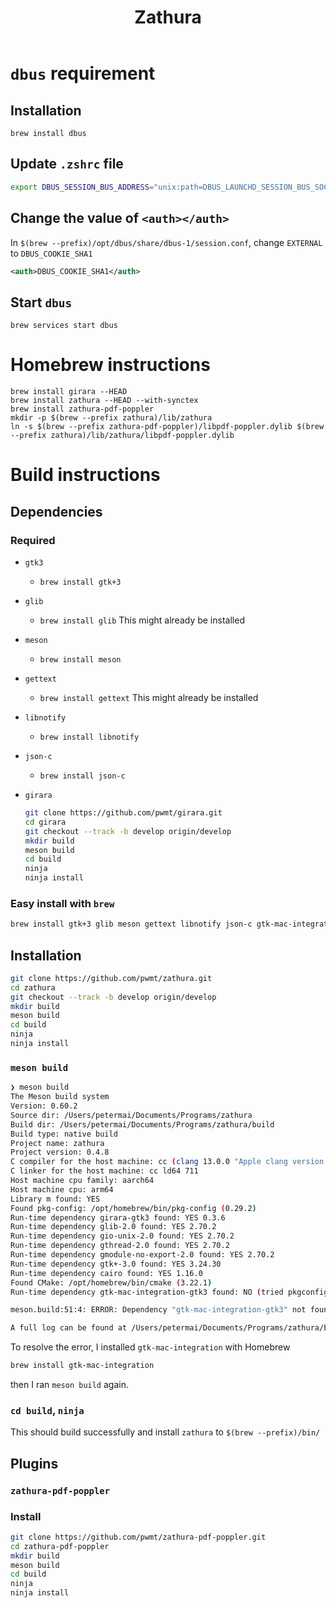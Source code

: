 #+title: Zathura

* =dbus= requirement
** Installation
=brew install dbus=
** Update =.zshrc= file
#+begin_src sh
export DBUS_SESSION_BUS_ADDRESS="unix:path=DBUS_LAUNCHD_SESSION_BUS_SOCKET"
#+end_src
** Change the value of =<auth></auth>=
In =$(brew --prefix)/opt/dbus/share/dbus-1/session.conf=, change =EXTERNAL= to =DBUS_COOKIE_SHA1=

#+begin_src xml
<auth>DBUS_COOKIE_SHA1</auth>
#+end_src
** Start =dbus=
=brew services start dbus=
* Homebrew instructions

#+begin_src bashbrew tap zegervdv/zathura
brew install girara --HEAD
brew install zathura --HEAD --with-synctex
brew install zathura-pdf-poppler
mkdir -p $(brew --prefix zathura)/lib/zathura
ln -s $(brew --prefix zathura-pdf-poppler)/libpdf-poppler.dylib $(brew --prefix zathura)/lib/zathura/libpdf-poppler.dylib
#+end_src

* Build instructions
** Dependencies
*** Required
- =gtk3=
  - =brew install gtk+3=
- =glib=
  - =brew install glib=
    This might already be installed
- =meson=
  - =brew install meson=

- =gettext=
  - =brew install gettext=
    This might already be installed

- =libnotify=
  - =brew install libnotify=

- =json-c=
  - =brew install json-c=
- =girara=

  #+begin_src bash
git clone https://github.com/pwmt/girara.git
cd girara
git checkout --track -b develop origin/develop
mkdir build
meson build
cd build
ninja
ninja install
  #+end_src
*** Easy install with =brew=
#+begin_src bash
brew install gtk+3 glib meson gettext libnotify json-c gtk-mac-integration
#+end_src
** Installation
#+begin_src bash
git clone https://github.com/pwmt/zathura.git
cd zathura
git checkout --track -b develop origin/develop
mkdir build
meson build
cd build
ninja
ninja install
#+end_src

*** =meson build=

#+begin_src bash
❯ meson build
The Meson build system
Version: 0.60.2
Source dir: /Users/petermai/Documents/Programs/zathura
Build dir: /Users/petermai/Documents/Programs/zathura/build
Build type: native build
Project name: zathura
Project version: 0.4.8
C compiler for the host machine: cc (clang 13.0.0 "Apple clang version 13.0.0 (clang-1300.0.29.30)")
C linker for the host machine: cc ld64 711
Host machine cpu family: aarch64
Host machine cpu: arm64
Library m found: YES
Found pkg-config: /opt/homebrew/bin/pkg-config (0.29.2)
Run-time dependency girara-gtk3 found: YES 0.3.6
Run-time dependency glib-2.0 found: YES 2.70.2
Run-time dependency gio-unix-2.0 found: YES 2.70.2
Run-time dependency gthread-2.0 found: YES 2.70.2
Run-time dependency gmodule-no-export-2.0 found: YES 2.70.2
Run-time dependency gtk+-3.0 found: YES 3.24.30
Run-time dependency cairo found: YES 1.16.0
Found CMake: /opt/homebrew/bin/cmake (3.22.1)
Run-time dependency gtk-mac-integration-gtk3 found: NO (tried pkgconfig, framework and cmake)

meson.build:51:4: ERROR: Dependency "gtk-mac-integration-gtk3" not found, tried pkgconfig, framework and cmake

A full log can be found at /Users/petermai/Documents/Programs/zathura/build/meson-logs/meson-log.txt
#+end_src

To resolve the error, I installed =gtk-mac-integration= with Homebrew
#+begin_src bash
brew install gtk-mac-integration
#+end_src

then I ran =meson build= again.

*** =cd build=, =ninja=
This should build successfully and install =zathura= to =$(brew --prefix)/bin/=
** Plugins
*** =zathura-pdf-poppler=
*** Install
#+begin_src bash
git clone https://github.com/pwmt/zathura-pdf-poppler.git
cd zathura-pdf-poppler
mkdir build
meson build
cd build
ninja
ninja install
#+end_src
